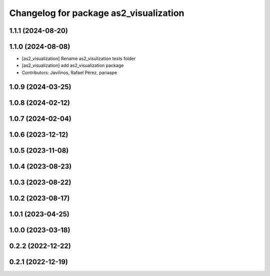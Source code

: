 ^^^^^^^^^^^^^^^^^^^^^^^^^^^^^^^^^^^^^^^
Changelog for package as2_visualization
^^^^^^^^^^^^^^^^^^^^^^^^^^^^^^^^^^^^^^^

1.1.1 (2024-08-20)
------------------

1.1.0 (2024-08-08)
------------------
* [as2_visualization] Rename as2_visulization tests folder
* [as2_visualization] add as2_visualization package
* Contributors: Javilinos, Rafael Pérez, pariaspe

1.0.9 (2024-03-25)
------------------

1.0.8 (2024-02-12)
------------------

1.0.7 (2024-02-04)
------------------

1.0.6 (2023-12-12)
------------------

1.0.5 (2023-11-08)
------------------

1.0.4 (2023-08-23)
------------------

1.0.3 (2023-08-22)
------------------

1.0.2 (2023-08-17)
------------------

1.0.1 (2023-04-25)
------------------

1.0.0 (2023-03-18)
------------------

0.2.2 (2022-12-22)
------------------

0.2.1 (2022-12-19)
------------------
